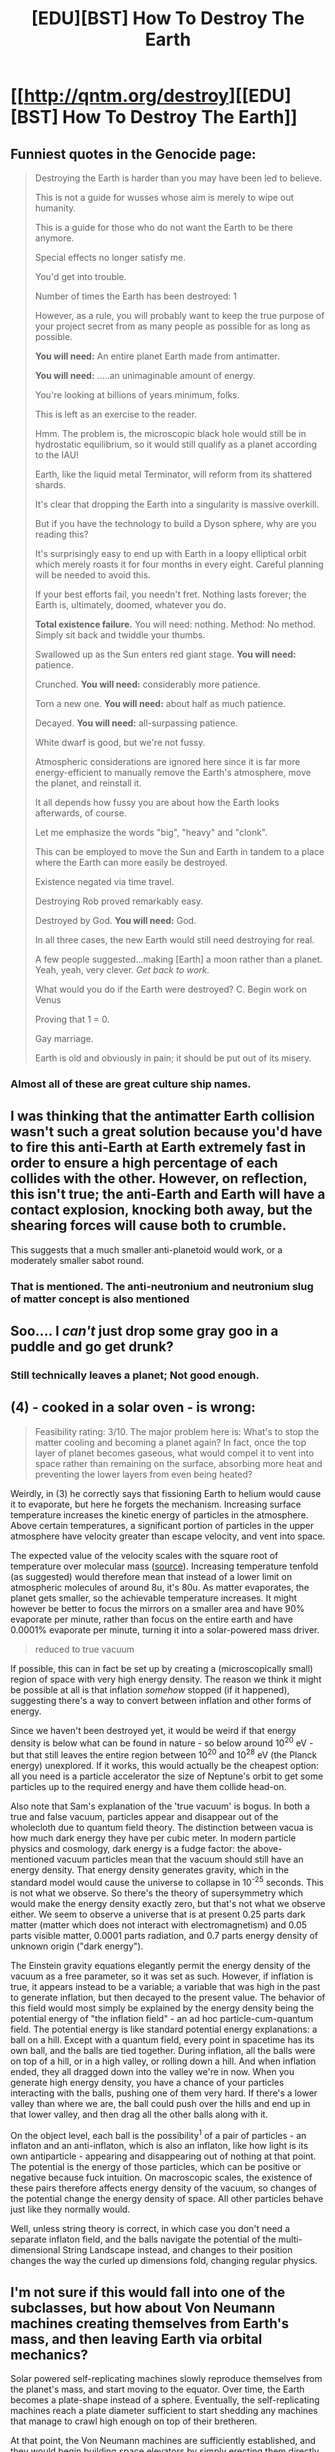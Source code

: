#+TITLE: [EDU][BST] How To Destroy The Earth

* [[http://qntm.org/destroy][[EDU][BST] How To Destroy The Earth]]
:PROPERTIES:
:Author: AmeteurOpinions
:Score: 17
:DateUnix: 1419172477.0
:DateShort: 2014-Dec-21
:END:

** Funniest quotes in the Genocide page:

#+begin_quote
  Destroying the Earth is harder than you may have been led to believe.

  This is not a guide for wusses whose aim is merely to wipe out humanity.

  This is a guide for those who do not want the Earth to be there anymore.

  Special effects no longer satisfy me.

  You'd get into trouble.

  Number of times the Earth has been destroyed: 1

  However, as a rule, you will probably want to keep the true purpose of your project secret from as many people as possible for as long as possible.

  *You will need:* An entire planet Earth made from antimatter.

  *You will need:* .....an unimaginable amount of energy.

  You're looking at billions of years minimum, folks.

  This is left as an exercise to the reader.

  Hmm. The problem is, the microscopic black hole would still be in hydrostatic equilibrium, so it would still qualify as a planet according to the IAU!

  Earth, like the liquid metal Terminator, will reform from its shattered shards.

  It's clear that dropping the Earth into a singularity is massive overkill.

  But if you have the technology to build a Dyson sphere, why are you reading this?

  It's surprisingly easy to end up with Earth in a loopy elliptical orbit which merely roasts it for four months in every eight. Careful planning will be needed to avoid this.

  If your best efforts fail, you needn't fret. Nothing lasts forever; the Earth is, ultimately, doomed, whatever you do.

  *Total existence failure.* You will need: nothing. Method: No method. Simply sit back and twiddle your thumbs.

  Swallowed up as the Sun enters red giant stage. *You will need:* patience.

  Crunched. *You will need:* considerably more patience.

  Torn a new one. *You will need:* about half as much patience.

  Decayed. *You will need:* all-surpassing patience.

  White dwarf is good, but we're not fussy.

  Atmospheric considerations are ignored here since it is far more energy-efficient to manually remove the Earth's atmosphere, move the planet, and reinstall it.

  It all depends how fussy you are about how the Earth looks afterwards, of course.

  Let me emphasize the words "big", "heavy" and "clonk".

  This can be employed to move the Sun and Earth in tandem to a place where the Earth can more easily be destroyed.

  Existence negated via time travel.

  Destroying Rob proved remarkably easy.

  Destroyed by God. *You will need:* God.

  In all three cases, the new Earth would still need destroying for real.

  A few people suggested...making [Earth] a moon rather than a planet. Yeah, yeah, very clever. /Get back to work./

  What would you do if the Earth were destroyed? C. Begin work on Venus

  Proving that 1 = 0.

  Gay marriage.

  Earth is old and obviously in pain; it should be put out of its misery.
#+end_quote
:PROPERTIES:
:Author: xamueljones
:Score: 4
:DateUnix: 1419188643.0
:DateShort: 2014-Dec-21
:END:

*** Almost all of these are great culture ship names.
:PROPERTIES:
:Author: traverseda
:Score: 1
:DateUnix: 1419368721.0
:DateShort: 2014-Dec-24
:END:


** I was thinking that the antimatter Earth collision wasn't such a great solution because you'd have to fire this anti-Earth at Earth extremely fast in order to ensure a high percentage of each collides with the other. However, on reflection, this isn't true; the anti-Earth and Earth will have a contact explosion, knocking both away, but the shearing forces will cause both to crumble.

This suggests that a much smaller anti-planetoid would work, or a moderately smaller sabot round.
:PROPERTIES:
:Score: 3
:DateUnix: 1419267674.0
:DateShort: 2014-Dec-22
:END:

*** That is mentioned. The anti-neutronium and neutronium slug of matter concept is also mentioned
:PROPERTIES:
:Author: Farmerbob1
:Score: 1
:DateUnix: 1419277397.0
:DateShort: 2014-Dec-22
:END:


** Soo.... I /can't/ just drop some gray goo in a puddle and go get drunk?
:PROPERTIES:
:Score: 2
:DateUnix: 1419198996.0
:DateShort: 2014-Dec-22
:END:

*** Still technically leaves a planet; Not good enough.
:PROPERTIES:
:Author: Jace_MacLeod
:Score: 3
:DateUnix: 1419211924.0
:DateShort: 2014-Dec-22
:END:


** (4) - cooked in a solar oven - is wrong:

#+begin_quote
  Feasibility rating: 3/10. The major problem here is: What's to stop the matter cooling and becoming a planet again? In fact, once the top layer of planet becomes gaseous, what would compel it to vent into space rather than remaining on the surface, absorbing more heat and preventing the lower layers from even being heated?
#+end_quote

Weirdly, in (3) he correctly says that fissioning Earth to helium would cause it to evaporate, but here he forgets the mechanism. Increasing surface temperature increases the kinetic energy of particles in the atmosphere. Above certain temperatures, a significant portion of particles in the upper atmosphere have velocity greater than escape velocity, and vent into space.

The expected value of the velocity scales with the square root of temperature over molecular mass ([[http://en.m.wikipedia.org/wiki/Maxwell_distribution][source]]). Increasing temperature tenfold (as suggested) would therefore mean that instead of a lower limit on atmospheric molecules of around 8u, it's 80u. As matter evaporates, the planet gets smaller, so the achievable temperature increases. It might however be better to focus the mirrors on a smaller area and have 90% evaporate per minute, rather than focus on the entire earth and have 0.0001% evaporate per minute, turning it into a solar-powered mass driver.

#+begin_quote
  reduced to true vacuum
#+end_quote

If possible, this can in fact be set up by creating a (microscopically small) region of space with very high energy density. The reason we think it might be possible at all is that inflation /somehow/ stopped (if it happened), suggesting there's a way to convert between inflation and other forms of energy.

Since we haven't been destroyed yet, it would be weird if that energy density is below what can be found in nature - so below around 10^{20} eV - but that still leaves the entire region between 10^{20} and 10^{28} eV (the Planck energy) unexplored. If it works, this would actually be the cheapest option: all you need is a particle accelerator the size of Neptune's orbit to get some particles up to the required energy and have them collide head-on.

Also note that Sam's explanation of the 'true vacuum' is bogus. In both a true and false vacuum, particles appear and disappear out of the wholecloth due to quantum field theory. The distinction between vacua is how much dark energy they have per cubic meter. In modern particle physics and cosmology, dark energy is a fudge factor: the above-mentioned vacuum particles mean that the vacuum should still have an energy density. That energy density generates gravity, which in the standard model would cause the universe to collapse in 10^{-25} seconds. This is not what we observe. So there's the theory of supersymmetry which would make the energy density exactly zero, but that's not what we observe either. We seem to observe a universe that is at present 0.25 parts dark matter (matter which does not interact with electromagnetism) and 0.05 parts visible matter, 0.0001 parts radiation, and 0.7 parts energy density of unknown origin ("dark energy").

The Einstein gravity equations elegantly permit the energy density of the vacuum as a free parameter, so it was set as such. However, if inflation is true, it appears instead to be a variable; a variable that was high in the past to generate inflation, but then decayed to the present value. The behavior of this field would most simply be explained by the energy density being the potential energy of "the inflation field" - an ad hoc particle-cum-quantum field. The potential energy is like standard potential energy explanations: a ball on a hill. Except with a quantum field, every point in spacetime has its own ball, and the balls are tied together. During inflation, all the balls were on top of a hill, or in a high valley, or rolling down a hill. And when inflation ended, they all dragged down into the valley we're in now. When you generate high energy density, you have a chance of your particles interacting with the balls, pushing one of them very hard. If there's a lower valley than where we are, the ball could push over the hills and end up in that lower valley, and then drag all the other balls along with it.

On the object level, each ball is the possibility^{1} of a pair of particles - an inflaton and an anti-inflaton, which is also an inflaton, like how light is its own antiparticle - appearing and disappearing out of nothing at that point. The potential is the energy of those particles, which can be positive or negative because fuck intuition. On macroscopic scales, the existence of these pairs therefore affects energy density of the vacuum, so changes of the potential change the energy density of space. All other particles behave just like they normally would.

Well, unless string theory is correct, in which case you don't need a separate inflaton field, and the balls navigate the potential of the multi-dimensional String Landscape instead, and changes to their position changes the way the curled up dimensions fold, changing regular physics.

[1] a unit of |ψ|^{2} - "quantum probability amplitude" by physicists, "magical reality fluid" on lesswrong.
:PROPERTIES:
:Author: philip1201
:Score: 2
:DateUnix: 1419245862.0
:DateShort: 2014-Dec-22
:END:


** I'm not sure if this would fall into one of the subclasses, but how about Von Neumann machines creating themselves from Earth's mass, and then leaving Earth via orbital mechanics?

Solar powered self-replicating machines slowly reproduce themselves from the planet's mass, and start moving to the equator. Over time, the Earth becomes a plate-shape instead of a sphere. Eventually, the self-replicating machines reach a plate diameter sufficient to start shedding any machines that manage to crawl high enough on top of their bretheren.

At that point, the Von Neumann machines are sufficiently established, and they would begin building space elevators by simply erecting them directly from the surface of the planet, supporting them within the plate until they extend beyond the escape point. Connect as many space elevators as you like to a ring of carbon nanotubes surrounding the Earth. Two elevators would work - more is just faster.

Now, all the Von Neumann machines start carrying water, non-metals, and other materials they don't need for their own manufacturing up the space elevator and simply dump it off into space, where the orbital velocity at the ends of the counterbalanced space elevators exceeds the escape velocity from Earth.

After all the less useful solids and liquids are gone, the machines simply walk up the elevators and jump off into space.

You never have to worry about disposing of Earth's gaseous mass, because the gasses will disperse as the Earth gets less massive.

The power for all this could be any number of things, but solar would probably be the easiest after humans are gone. You could use orbital mirrors to light the dark side of the Earth, so there is sunlight 24x7. More mirrors would allow more energy to be directed to Earth but there would likely be a point of diminishing returns, as the mass and complexity of the mirrors grows.

It sounds a lot like a grey goo scenario, but it's not. The Von Neumann machines can use themselves to build infrastructure to allow for very low energy dispersal of Earth's mass into space.

I'm fairly confident it's not the same as meticulous destruction (as currently described in the article) because the space elevators make it so much more efficient to shed Earth's mass
:PROPERTIES:
:Author: Farmerbob1
:Score: 1
:DateUnix: 1419266843.0
:DateShort: 2014-Dec-22
:END:

